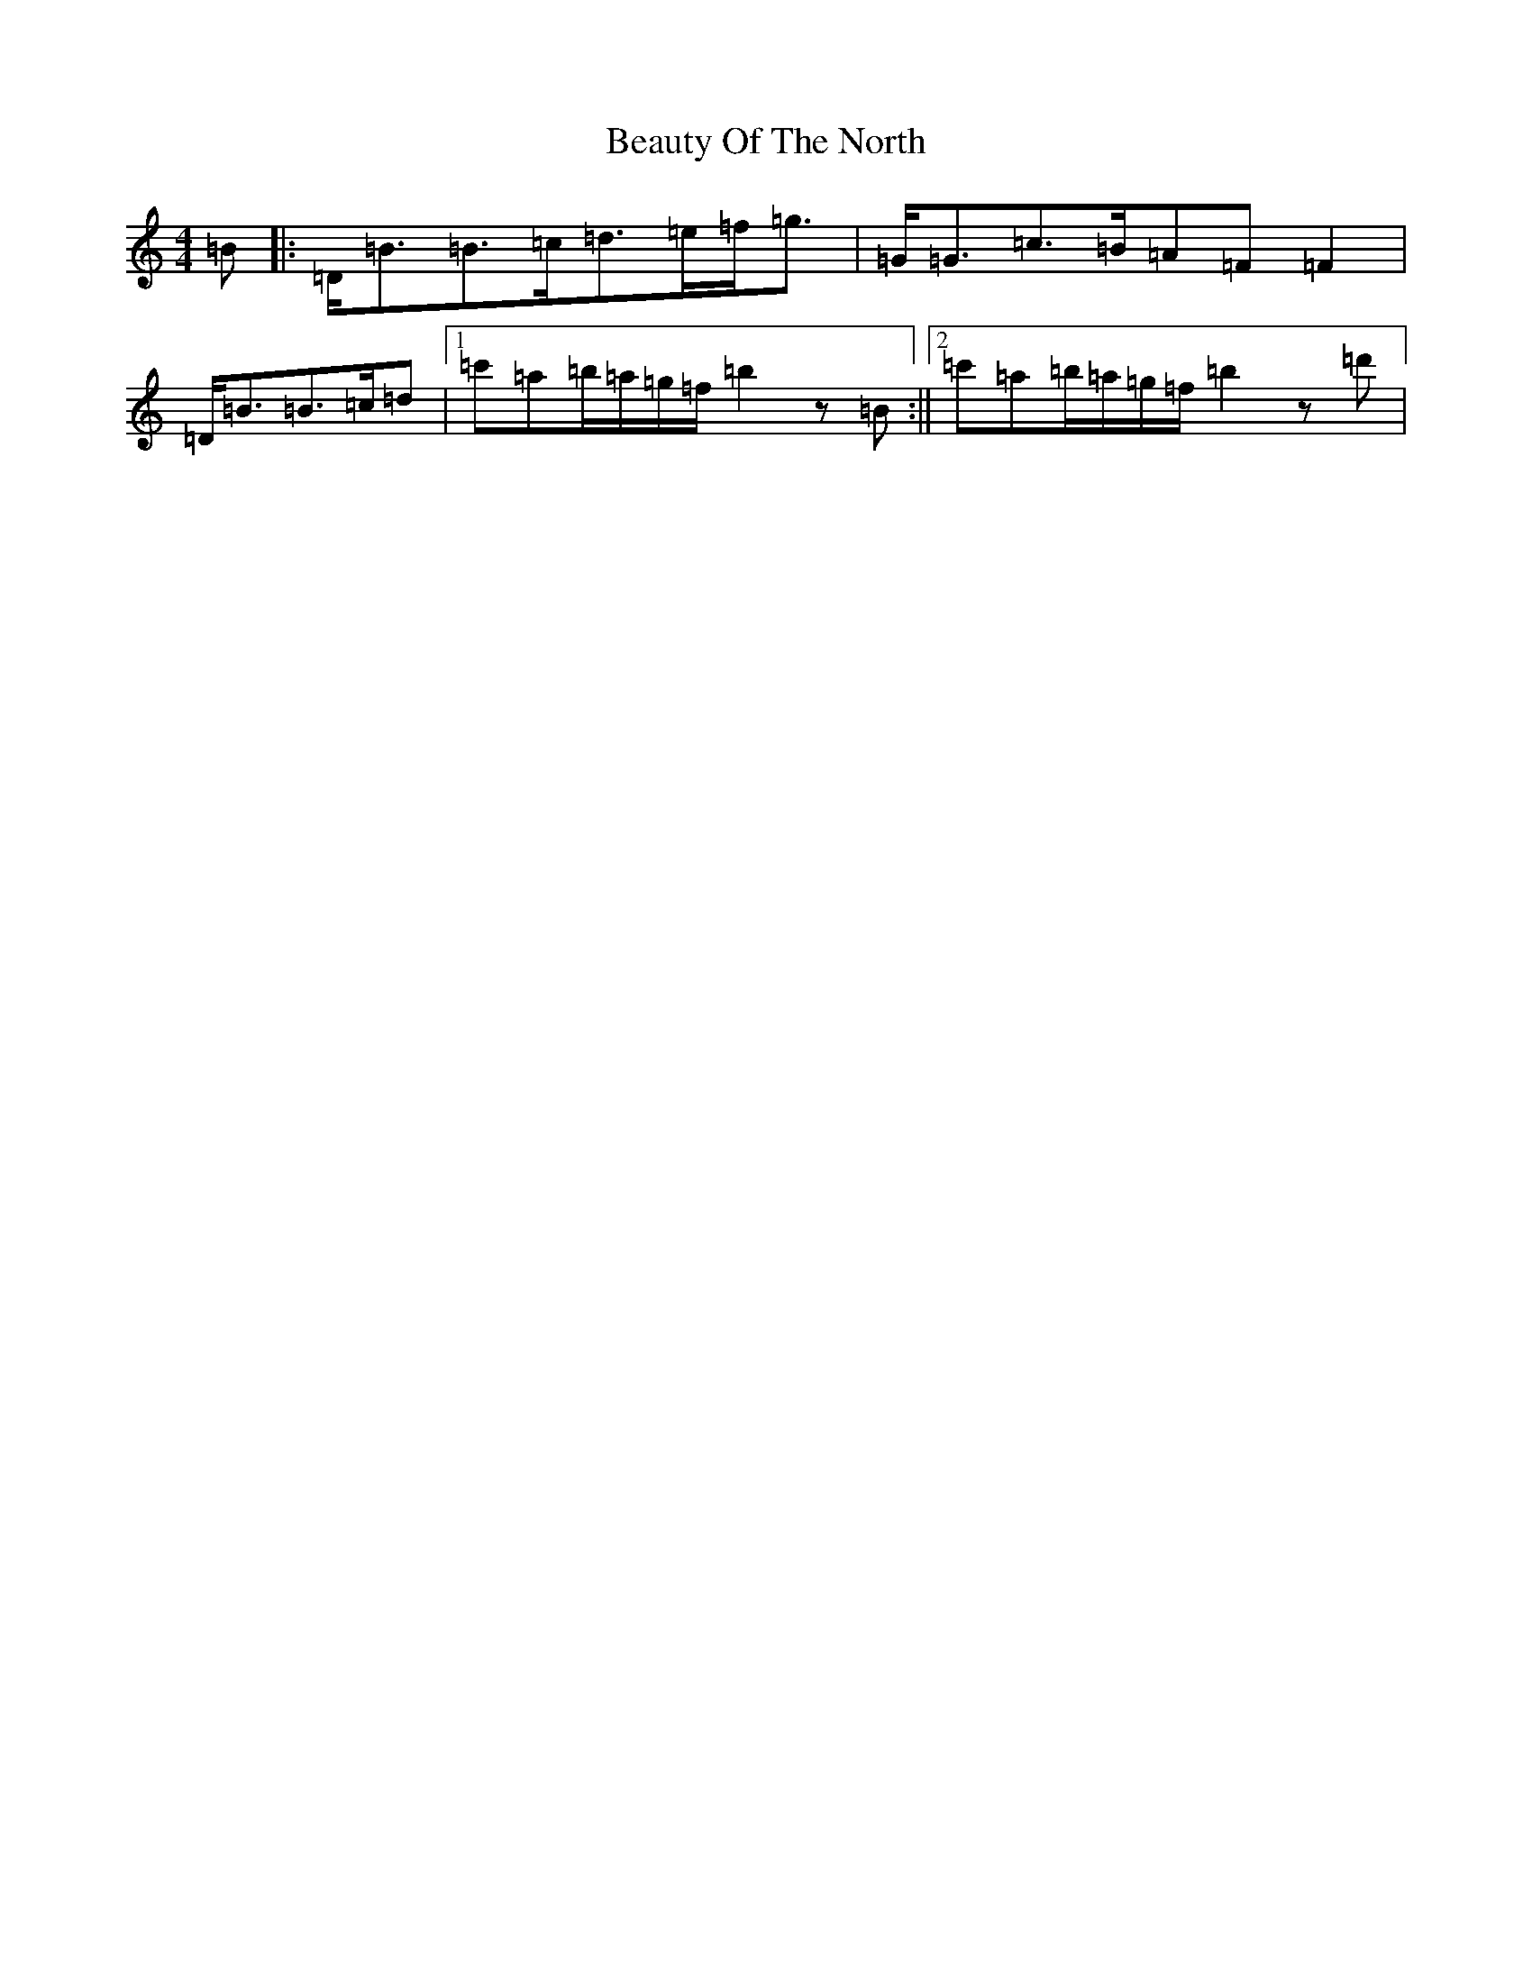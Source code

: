 X: 1597
T: Beauty Of The North
S: https://thesession.org/tunes/2373#setting27203
Z: A Major
R: strathspey
M:4/4
L:1/8
K: C Major
=B|:=D/2=B3/2=B3/2=c/2=d3/2=e/2=f/2=g3/2|=G/2=G3/2=c3/2=B/2=A=F=F2|=D/2=B3/2=B3/2=c/2=d|1=c'=a=b/2=a/2=g/2=f/2=b2z=B:||2=c'=a=b/2=a/2=g/2=f/2=b2z=d'|